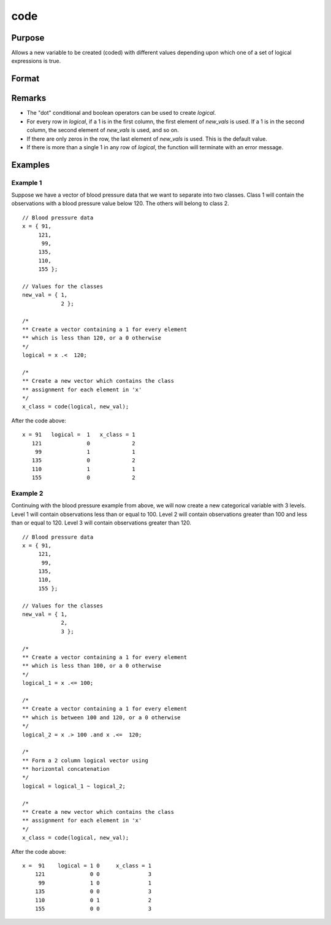 
code
==============================================

Purpose
----------------

Allows a new variable to be created (coded) with different
values depending upon which one of a set of logical
expressions is true.

Format
----------------
.. function:: y = code(logical, new_vals)

    :param logical: matrix of 1’s and 0’s.  If any row contains more than a single 1, the function will terminate with an error message. 
    :type logical: NxK matrix

    :param new_vals: the values to be assigned to the new variable
    :type new_vals: (K+1)x1 vector

    :returns: **y** (*Nx1 vector*) - containing the new values.

Remarks
------------

* The "dot" conditional and boolean operators can be used to create *logical*.
* For every row in *logical*, if a 1 is in the first column, the first
  element of *new_vals* is used. If a 1 is in the second column, the second
  element of *new_vals* is used, and so on. 
* If there are only zeros in the
  row, the last element of *new_vals* is used. This is the default value.
* If there is more than a single 1 in any row of *logical*, the function will
  terminate with an error message.

Examples
----------------

Example 1
+++++++++
Suppose we have a vector of blood pressure data that we want to separate into two classes. Class 1 will contain the observations with a blood pressure value below 120. The others will belong to class 2.

::

    // Blood pressure data
    x = { 91,
         121,
          99,
         135,
         110,
         155 };

    // Values for the classes
    new_val = { 1,
                2 };

    /*
    ** Create a vector containing a 1 for every element
    ** which is less than 120, or a 0 otherwise
    */
    logical = x .<  120;

    /*
    ** Create a new vector which contains the class
    ** assignment for each element in 'x'
    */
    x_class = code(logical, new_val);

After the code above:

::

    x = 91   logical =  1   x_class = 1
       121              0             2
        99              1             1
       135              0             2
       110              1             1
       155              0             2

Example 2
+++++++++
Continuing with the blood pressure example from above, we will now create a new categorical variable with 3 levels. Level 1 will contain observations less than or equal to 100. Level 2 will contain observations greater than 100 and less than or equal to 120. Level 3 will contain observations greater than 120.

::

    // Blood pressure data
    x = { 91,
         121,
          99,
         135,
         110,
         155 };

    // Values for the classes
    new_val = { 1,
                2,
                3 };

    /*
    ** Create a vector containing a 1 for every element
    ** which is less than 100, or a 0 otherwise
    */
    logical_1 = x .<= 100;

    /*
    ** Create a vector containing a 1 for every element
    ** which is between 100 and 120, or a 0 otherwise
    */
    logical_2 = x .> 100 .and x .<=  120;

    /*
    ** Form a 2 column logical vector using
    ** horizontal concatenation
    */
    logical = logical_1 ~ logical_2;

    /*
    ** Create a new vector which contains the class
    ** assignment for each element in 'x'
    */
    x_class = code(logical, new_val);

After the code above:

::

    x =  91    logical = 1 0     x_class = 1
        121              0 0               3
         99              1 0               1
        135              0 0               3
        110              0 1               2
        155              0 0               3


.. seealso:: Functions :func:`recode`, :func:`reclassifyCuts`, :func:`reclassify`, :func:`substute`, :func:`rescale`, :func:`dummy`
